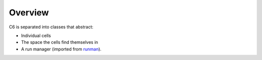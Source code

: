 ========
Overview
========

C6 is separated into classes that abstract:

* Individual cells
* The space the cells find themselves in
* A run manager (imported from `runman`_).

.. _runman: https://github.com/AllenCellModeling/runman
